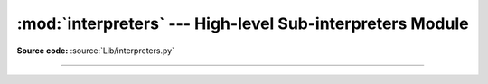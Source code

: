:mod:`interpreters` --- High-level Sub-interpreters Module
==========================================================

.. module:: interpreters
   :synopsis: High-level Sub-interpreters Module.

**Source code:** :source:`Lib/interpreters.py`

--------------